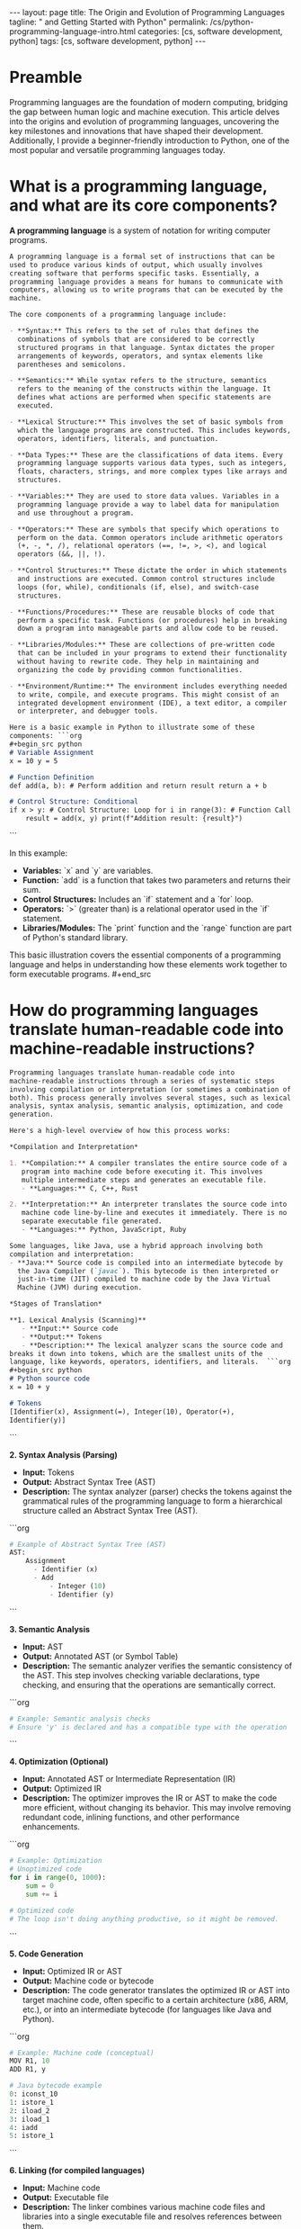 #+BEGIN_EXPORT html
---
layout: page
title: The Origin and Evolution of Programming Languages
tagline: " and Getting Started with Python"
permalink: /cs/python-programming-language-intro.html
categories: [cs, software development, python]
tags: [cs, software development, python]
---
#+END_EXPORT
#+STARTUP: showall indent
#+OPTIONS: tags:nil num:nil \n:nil @:t ::t |:t ^:{} _:{} *:t
#+PROPERTY: header-args :exports both
#+PROPERTY: header-args+ :results output pp
#+PROPERTY: header-args+ :eval no-export
#+PROPERTY: vizier-thread-id thread_NZcAE9JAYKhKc4uej7g5k6Dx
#+PROPERTY: vizier-assistant-id asst_9U8N72u9uVQesQNNjgOLJOu8
#+TOC: headlines 2

* Zero-shot                                                        :noexport:
Could you please suggest a list of questions to thoroughly explore the
topic “The Origin and Evolution of Programming Languages” and achieve
a comprehensive understanding?

#+begin_src markdown
  Absolutely! Here is a list of questions designed to help you explore
  the topic "The Origin and Evolution of Programming Languages"
  comprehensively:

  ,*General Overview*
  1. What is a programming language, and what are its core components?
  2. How do programming languages translate human-readable code into
     machine-readable instructions?
  3. What are the major categories of programming languages (e.g.,
     procedural, functional, object-oriented, declarative)?

  ,*Historical Context*
  4. What were the first programming languages developed, and what
     problems were they designed to solve?
  5. How did early programming languages like Assembly, Fortran, and
     COBOL contribute to the development of modern computing?
  6. Who are some of the key figures in the history of programming
     languages, and what were their contributions?

  ,*Evolution Over Time*
  7. How did programming languages evolve from low-level to high-level
     languages?
  8. What role did the development of hardware play in the evolution of
     programming languages?
  9. How did the introduction of the Internet and web technologies
     influence the development of programming languages?
  
  ,*Paradigms and Styles*
  10. What are the differences between imperative and declarative
      programming languages?
  11. How do object-oriented languages differ from procedural languages?
  12. What is functional programming, and why has it gained popularity
      in recent years?

  ,*Syntax and Semantics*
  13. How do syntax and semantics differ in the context of programming
      languages?
  14. What are the common syntactic structures found in most programming
      languages (e.g., loops, conditionals, functions)?
  15. How do different programming languages handle memory management
      and type systems?

  ,*Notable Languages and Innovations*
  16. How did the C programming language influence the design of many
      subsequent languages?
  17. What are some of the key innovations introduced by languages like
      Java, Python, and JavaScript?
  18. How do modern languages like Rust and Swift address the
      limitations of their predecessors?

  ,*Community and Ecosystem*
  19. How do open-source communities contribute to the evolution of
      programming languages?
  20. What is the role of standard libraries and frameworks in the
      adoption and evolution of a programming language?

  ,*Trends and Future Directions*
  21. What are the current trends in programming languages (e.g.,
      systems programming, data science, web development)?
  22. How are programming languages adapting to multi-core and
      distributed systems?
  23. What is the future of programming languages with the rise of
      artificial intelligence and machine learning?

  ,*Practical Considerations*
  24. How do developers choose a programming language for a specific
      project or application?
  25. What are the trade-offs between using a general-purpose language
      vs. a domain-specific language?
  26. How do factors like performance, readability, and community
      support influence the choice of a programming language?

  ,*Learning and Adoption*
  27. What are the best practices for learning new programming
      languages?
  28. How has the approach to teaching programming languages evolved in
      academic and industry settings?
  29. What resources are available for keeping up with the latest
      developments in programming languages?

  ,*Comparative Analysis*
  30. How do popular programming languages compare in terms of syntax,
      usability, and application domains?
  31. What lessons can be learned by comparing the design philosophies
      of different programming languages?
  32. How do different languages handle concurrency and parallelism?

  This list should provide a comprehensive framework to explore the
  origin and evolution of programming languages thoroughly. Feel free to
  dive deeper into any particular area based on your interests and
  findings!
#+end_src

* Preamble

Programming languages are the foundation of modern computing, bridging
the gap between human logic and machine execution. This article delves
into the origins and evolution of programming languages, uncovering
the key milestones and innovations that have shaped their
development. Additionally, I provide a beginner-friendly introduction
to Python, one of the most popular and versatile programming languages
today.

* What is a programming language, and what are its core components?

*A programming language* is a system of notation for writing computer
programs.

#+begin_src markdown
  A programming language is a formal set of instructions that can be
  used to produce various kinds of output, which usually involves
  creating software that performs specific tasks. Essentially, a
  programming language provides a means for humans to communicate with
  computers, allowing us to write programs that can be executed by the
  machine.

  The core components of a programming language include:

  - **Syntax:** This refers to the set of rules that defines the
    combinations of symbols that are considered to be correctly
    structured programs in that language. Syntax dictates the proper
    arrangements of keywords, operators, and syntax elements like
    parentheses and semicolons.

  - **Semantics:** While syntax refers to the structure, semantics
    refers to the meaning of the constructs within the language. It
    defines what actions are performed when specific statements are
    executed.

  - **Lexical Structure:** This involves the set of basic symbols from
    which the language programs are constructed. This includes keywords,
    operators, identifiers, literals, and punctuation.

  - **Data Types:** These are the classifications of data items. Every
    programming language supports various data types, such as integers,
    floats, characters, strings, and more complex types like arrays and
    structures.

  - **Variables:** They are used to store data values. Variables in a
    programming language provide a way to label data for manipulation
    and use throughout a program.

  - **Operators:** These are symbols that specify which operations to
    perform on the data. Common operators include arithmetic operators
    (+, -, *, /), relational operators (==, !=, >, <), and logical
    operators (&&, ||, !).

  - **Control Structures:** These dictate the order in which statements
    and instructions are executed. Common control structures include
    loops (for, while), conditionals (if, else), and switch-case
    structures.

  - **Functions/Procedures:** These are reusable blocks of code that
    perform a specific task. Functions (or procedures) help in breaking
    down a program into manageable parts and allow code to be reused.

  - **Libraries/Modules:** These are collections of pre-written code
    that can be included in your programs to extend their functionality
    without having to rewrite code. They help in maintaining and
    organizing the code by providing common functionalities.

  - **Environment/Runtime:** The environment includes everything needed
    to write, compile, and execute programs. This might consist of an
    integrated development environment (IDE), a text editor, a compiler
    or interpreter, and debugger tools.

  Here is a basic example in Python to illustrate some of these
  components: ```org
  ,#+begin_src python
  # Variable Assignment
  x = 10 y = 5

  # Function Definition
  def add(a, b): # Perform addition and return result return a + b

  # Control Structure: Conditional
  if x > y: # Control Structure: Loop for i in range(3): # Function Call
      result = add(x, y) print(f"Addition result: {result}")
#+end_src
```

In this example:
- **Variables:** `x` and `y` are variables.
- **Function:** `add` is a function that takes two parameters and
  returns their sum.
- **Control Structures:** Includes an `if` statement and a `for` loop.
- **Operators:** `>` (greater than) is a relational operator used in
  the `if` statement.
- **Libraries/Modules:** The `print` function and the `range` function
  are part of Python's standard library.

This basic illustration covers the essential components of a
programming language and helps in understanding how these elements
work together to form executable programs.  #+end_src

* How do programming languages translate human-readable code into machine-readable instructions?
#+begin_src markdown
  Programming languages translate human-readable code into
  machine-readable instructions through a series of systematic steps
  involving compilation or interpretation (or sometimes a combination of
  both). This process generally involves several stages, such as lexical
  analysis, syntax analysis, semantic analysis, optimization, and code
  generation.

  Here's a high-level overview of how this process works:

  ,*Compilation and Interpretation*

  1. **Compilation:** A compiler translates the entire source code of a
     program into machine code before executing it. This involves
     multiple intermediate steps and generates an executable file.
     - **Languages:** C, C++, Rust

  2. **Interpretation:** An interpreter translates the source code into
     machine code line-by-line and executes it immediately. There is no
     separate executable file generated.
     - **Languages:** Python, JavaScript, Ruby

  Some languages, like Java, use a hybrid approach involving both
  compilation and interpretation:
  - **Java:** Source code is compiled into an intermediate bytecode by
    the Java Compiler (`javac`). This bytecode is then interpreted or
    just-in-time (JIT) compiled to machine code by the Java Virtual
    Machine (JVM) during execution.

  ,*Stages of Translation*

  ,**1. Lexical Analysis (Scanning)**
     - **Input:** Source code
     - **Output:** Tokens
     - **Description:** The lexical analyzer scans the source code and
  breaks it down into tokens, which are the smallest units of the
  language, like keywords, operators, identifiers, and literals.  ```org
  ,#+begin_src python
  # Python source code
  x = 10 + y

  # Tokens
  [Identifier(x), Assignment(=), Integer(10), Operator(+),
  Identifier(y)]
#+end_src
```

**2. Syntax Analysis (Parsing)**
   - **Input:** Tokens
   - **Output:** Abstract Syntax Tree (AST)
   - **Description:** The syntax analyzer (parser) checks the tokens
     against the grammatical rules of the programming language to form
     a hierarchical structure called an Abstract Syntax Tree (AST).
```org
#+begin_src python
# Example of Abstract Syntax Tree (AST)
AST:
    Assignment
      - Identifier (x)
      - Add
          - Integer (10)
          - Identifier (y)
#+end_src
```

**3. Semantic Analysis**
   - **Input:** AST
   - **Output:** Annotated AST (or Symbol Table)
   - **Description:** The semantic analyzer verifies the semantic
     consistency of the AST. This step involves checking variable
     declarations, type checking, and ensuring that the operations are
     semantically correct.
```org
#+begin_src python
# Example: Semantic analysis checks
# Ensure 'y' is declared and has a compatible type with the operation
#+end_src
```

**4. Optimization (Optional)**
   - **Input:** Annotated AST or Intermediate Representation (IR)
   - **Output:** Optimized IR
   - **Description:** The optimizer improves the IR or AST to make the
     code more efficient, without changing its behavior. This may
     involve removing redundant code, inlining functions, and other
     performance enhancements.
```org
#+begin_src python
# Example: Optimization
# Unoptimized code
for i in range(0, 1000):
    sum = 0
    sum += i

# Optimized code
# The loop isn't doing anything productive, so it might be removed.
#+end_src
```

**5. Code Generation**
   - **Input:** Optimized IR or AST
   - **Output:** Machine code or bytecode
   - **Description:** The code generator translates the optimized IR
     or AST into target machine code, often specific to a certain
     architecture (x86, ARM, etc.), or into an intermediate bytecode
     (for languages like Java and Python).
```org
#+begin_src python
# Example: Machine code (conceptual)
MOV R1, 10
ADD R1, y

# Java bytecode example
0: iconst_10
1: istore_1
2: iload_2
3: iload_1
4: iadd
5: istore_1
#+end_src
```

**6. Linking (for compiled languages)**
   - **Input:** Machine code
   - **Output:** Executable file
   - **Description:** The linker combines various machine code files
     and libraries into a single executable file and resolves
     references between them.
```org
#+begin_src python
# Example: Linking in C/C++
# Combines object files (main.o, utils.o) into final executable (program.exe)
#gcc main.o utils.o -o program.exe
#+end_src
```


*Further Reading and Resources*
- [Compilers: Principles, Techniques, and Tools (Dragon
  Book)](https://www.pearson.com/store/p/compilers-principles-techniques-and-tools/P100000224214)
- [Python's AST Module](https://docs.python.org/3/library/ast.html)
- [Structure and Interpretation of Computer
  Programs](https://mitpress.mit.edu/sites/default/files/sicp/index.html)
- [LLVM Project](https://llvm.org/)

This detailed process illustrates how human-readable code is
meticulously translated into machine-readable instructions, enabling
the proper execution of software tasks.  #+end_src



* Notes                                                            :noexport:


A *programming paradigm* is a method or style of programming that
defines a set of principles, techniques, and patterns for structuring
code to solve problems on a computer. Programming paradigms can be
classified into different categories, such as: Imperative
paradigm. Declarative paradigm. Object-oriented paradigm.

#+begin_quote
In *object-oriented* programming language a programming paradigm based
on the concept of "objects", which may contain data, in the form of
fields, often known as attributes; and code, in the form of
procedures, often known as methods. For example, a person is an object
which has certain properties such as height, gender, age, etc.
#+end_quote

* Definitions

** What is a programming language whatever?

#+begin_quote
A programming language is a set of instructions used by programmers to
communicate with computers.
#+end_quote

** What are the components of a Python programming language?

- /Character Set/: The character set in Python includes letters (A-Z or
  a-z), digits (0-9), special symbols (such as ., @, #, %, etc.), and
  white spaces (like blank space, horizontal tab, carriage return, new
  line, and form feed);
- /Data Types/: Python supports various data types, which are the types
  of values that can be stored and manipulated in a program. The
  type() function is used to get the data type of any object or
  variable;
- /Constants/: are fixed values that remain unchanged during the
  execution of a program and are used in assignment statements;
- /Variables/: are data items whose values may vary during the
  execution of the program;
- /Keywords/: are words that have been assigned specific meanings in
  the context of Python language programs and should not be used as
  variable names to avoid problems. There are 35 keywords in the
  Python programming language;
- /Expressions/: are phrases of code that Python evaluates to produce
  a value;
- /Statements/: are logical units of code that can be executed by the
  Python interpreter. They can be assignment statements, conditional
  statements, loops, or function calls;
- /Comments/: are additional readable information that is ignored by the
  Python interpreter. They begin with the # symbol and end with the
  end of the physical line;
- /Functions/: are blocks of code that can be called multiple times from
  different parts of a program;
- /Blocks and identation/: Python uses indentation to mark blocks of
  code. This is a distinctive feature of Python and is used to define
  the scope of control structures like if-else statements and loops;
- /Operators/: are symbols or keywords that perform mathematical,
  logical, or comparison operations on data;
- /Control Structures/: are used to control the flow of a Python
  program. They include conditionals (if-else statements), loops
  (for/while statements), and exceptions (try/except blocks.


** What is Python programming language?

#+begin_quote
/Python/ is an interpreted, object-oriented, high-level /programming
language/ with dynamic semantics.
#+end_quote

** What is interpretation in programming?

#+begin_quote
/Interpretation/ in programming refers to the process where a computer
program, known as an interpreter, directly executes instructions
written in a programming or scripting language without the need for
prior compilation into machine code.
#+end_quote

** What is compilation in programming?

#+begin_quote
/Compilation/ in programming refers to the process of translating a
program written in a high-level programming language, known as source
code, into object code that a computer can understand.
#+end_quote

** Is Python interpreted or compiled programming language?

Python is both an interpreted and compiled language.

In /Interprereted Programming Language/ the source code is executed by
an interpreter which translates code into machine code on the fly.

/Compilation/ is the process of translating source code written in a
high-level programming language into a lower-level language, such as
machine code, that can be executed by a computer.

Python allows you to save the compiled bytecode to .pyc files. This
speeds up startup time on subsequent runs since the source code
doesn't need to be recompiled. When you are execute any Python script
the =.pyc= (compiled bytecode file) generated. If you run the script
again (without making changes) =.pyc= file will not be
regenerated. After execution modified script =.pyc= the file will be
generated again. Compilation carried out to increase the speed of
program execution.

** What is programming paradigm?

#+begin_quote
A model of something, or very clear and typical example of something.
#+end_quote

#+begin_quote
A /programming paradigm/ is a method or style of programming that
defines a set of principles, techniques, and patterns for structuring
code to solve problems on a computer.
#+end_quote

#+begin_quote
A /programming paradigm/ refers to a high-level approach used to
structure and conceptualize the implementation of computer programs.
#+end_quote


** What is object-oriented programming language?

#+begin_quote
/Object-oriented programming (OOP)/ is a programming paradigm based on
the concept of objects, which can contain data (attributes or
properties) and code (methods).
#+end_quote

** What is high-level programming language?

#+begin_quote
A /high-level programming language/ (HLL) is a programming language
that is designed to be easier for humans to read, write, and
understand, while still being able to be executed by a computer
#+end_quote

#+begin_quote
In /High-Level programming language/ it may use natural language
elements, be easier to use, or may automate significant areas of
computing systems, making the process of developing a program simpler
and more understandable.
#+end_quote

** What is General-Purpose language?

#+begin_quote
Python is /General-Purpose language/. It means that you can use Python
in various domains including: Web applications, Big data applications,
Testing, Automation, Data science, machine learning, and AI, Desktop
software, Mobile apps etc.
#+end_quote

** What is Python Interpreter?


** The Python interpreter

It is a computer program that converts high-level Python program
statements into machine code. The Python interpreter is usually
installed as ‘/usr/local/bin/python3.11’ on those machines where it is
available; The interpreter operates somewhat like the Unix shell: when
called with standard input connected to a tty device, it reads and
executes commands interactively.

This** Keywords

/Python keywords/ are reserved words in the Python programming
language that have special meanings and purposes. These keywords
cannot be used as variable names, function names, or any other
identifiers within Python code.

False      await      else       import     pass
None       break      except     in         raise
True       class      finally    is         return
and        continue   for        lambda     try
as         def        from       nonlocal   while
assert     del        global     not        with
async      elif       if         or         yield

** Keywords categorization by their usage

| Control flow |                                                    |
|--------------+----------------------------------------------------|
| if           | Conditional execution                              |
| elif         | Allows checking multiple conditions                |
| else         | Else condition                                     |
| for          | Looping over sequences                             |
| while        | Looping with a condition                           |
| break        | Exit the loop                                      |
| continue     | Skip the rest iteration and continue with the next |
| pass         | Do nothing statement                               |
| return       | Return a value from function                       |
| yield        | Return a generator                                 |
| try          | Start of exception handling                        |
| except       | Catch an exception                                 |
| finally      | Execute code even if exception occurred            |
| raise        | Raise an exception                                 |

* The Programming Pillars:

Input/Output
Assignment
Comparison operations
Control flow operations
Procedures
Miscelellaneous

** What means =input/output= in Python?

#+begin_quote
Input/Output (I/O) in Python refers to the process of taking input
from the user or external sources and displaying output to the user or
saving it to a file.
#+end_quote

#+begin_quote
There are no specific keywords in Python dedicated solely for
input/output (I/O) operations. Python's I/O functionality is primarily
handled using built-in functions like ~input()~ and ~print()~ rather
than reserved keywords.
#+end_quote

** What means =assignment= in Python?

#+begin_quote
In Python, assignment refers to the process of binding a name to a
value or object.
#+end_quote

#+begin_quote
Python's assignment functionality is primarily handled using the
assignment operator (=) and various augmented assignment operators
like +=, -=, *=, etc.

The /keywords/ that are most closely related to assignment in Python
are:

~del~: Used to delete a variable or remove elements from a list,
tuple, or dictionary;

~global~: Used to declare a variable as global inside a function;

~nonlocal~: Used to declare a variable as non-local inside a nested
function.
#+end_quote

** What means =comparison= operation in Python?

#+begin_quote
Comparison operations in Python refer to the use of comparison or
relational operators to compare variables or values. These operators
are essential in Python for making decisions based on conditions and
for controlling the flow of a program.

Python comparison operators include:
== (Equal to): Returns true if the two operands are equal.

!= (Not equal to): Returns true if the two operands are not equal.

> (Greater than): Returns true if the value of the left operand is
greater than the right operand.

< (Less than): Returns true if the value of the left operand is less
than the right operand.

>= (Greater than or equal to): Returns true if the value of the left
operand is greater or equal to the right operand.

<= (Less than or equal to): Returns true if the value of the left
operand is less or equal to the right operand.
#+end_quote

** What is =control flow operations= in programming?

/Control flow/ is the /order/ in which individual statements,
instructions or function calls of an imperative program are executed
or evaluated.

Python provides several control flow constructs:

Conditional statements:

- ~if~ statement: Executes a block of code if a condition is True;
- ~if-else~ statement: Executes one block of code if a condition is
  True, and another block if it's False;
- ~if-elif-else~ statement: Allows checking multiple conditions.

Loops:

- ~for~ loop: Iterates over a sequence (like a list or string);
- ~while~ loop: Executes a block of code as long as a condition is
  True.

Transfer statements:

- ~break~ statement: Terminates the current loop and resumes execution
  at the next statement;
- ~continue~ statement: Skips the current iteration of a loop and
  moves to the next iteration.

The ~pass~ statement:

The body of a Python compound statement cannot be empty — it must
contain at least one statement. The ~pass~ statement, which performs
no action, can be used as a placeholder when a statement is
syntactically required but you have nothing specific to do.

Exception handling statements:

Python supports exception handling with the ~try~ statement, which
includes ~try~, ~except~, ~finally~, and ~else~ clauses.

** What is =procedures= in Python?

In Python, "procedures" typically refer to functions that perform
specific tasks or operations. Procedures (or functions)
are fundamental building blocks that allow you to encapsulate code
into reusable and modular units.

These keywords enable the creation and manipulation of functions:

~def~: Used to define a function;

~return~: Used to return a value from a function;

~yield~ Is a powerful tool for creating generators. It's used when you
need to iterate over a sequence of values efficiently

* Data model
** Objects, values and types

/Objects/ are Python’s abstraction for data.  All data in a Python
program is represented by objects or by relations between objects.

Every object has an identity, a type and a value.

*** Object identity

Object identity refers to the unique integer value that identifies an
object. This identity is unique during the lifetime of the object and
remains constant throughout its lifetime. It can be thought of as the
object's address in memory.

~is~ operator compares the identity of two objects; the ~id()~
function returns an integer representing its identity.

#+begin_src python :results output
  a = 10
  b = 15
  print(id(a))
  print(id(b))
#+end_src

#+RESULTS:
: 10861480
: 10861640

#+begin_src python :results output
  a = [1, 2, 3]
  b = a
  c = [1, 2, 3]
  print(a is b)
  print(a is c)
  print(a == c)
#+end_src

#+RESULTS:
: True
: False
: True

Use ~is~ to check if two variables reference the same object;
Use == to check if two variables have the same value.

*** An object's type and value

An object’s type determines the operations that the object supports
and also defines the possible values for objects of that type.
~type()~ function returns an object’s type. Like its identity, an
object’s ‘type’ is also unchangeable.

#+begin_src python :results output
  x = 5
  print(type(x))
#+end_src

#+RESULTS:
: <class 'int'>

The ‘value’ of some objects can change. Objects whose value can change
are said to be /mutable/; objects whose value is unchangeable once
they are created are called /immutable/. Numbers, strings and tuples
are /immutable/, while dictionaries and lists are /mutable/.

Some objects contain references to other objects; these are called
/containers/. Examples of containers are tuples, lists and
dictionaries.

#+begin_src python :results output
  my_list = [
    "hello",
    42,
    3,56,
    [1, 2, 3],
    {'key': 'value'}
    ]
  print(my_list)
#+end_src

#+RESULTS:
: ['hello', 42, 3, 56, [1, 2, 3], {'key': 'value'}]

***  A list of types that are built into Python

- /None/: It is used to signify the absence of a value in many
  situations, e.g., it is returned from functions that don’t
  explicitly return anything;
- /NotImplemented/: Numeric methods and rich comparison methods should
  return this value if they do not implement the operation for the
  operands provided;
- /Ellipsis/: This object is accessed through the literal ‘...’ or the
  built-in name ‘Ellipsis’;
- /Number/: These are created by numeric literals and returned as
  results by arithmetic operators and arithmetic built-in functions.
  Numeric objects are immutable;

****  Numbers in Python

Python supports three types of numbers: /integers, floats and complex/
numbers. These types are used to represent numeric data in Python
programming.

- /Integers/ (int) are whole numbers, including negative numbers but
  not fractions. These represent numbers in an unlimited range.  The
  /Boolean/ (bool) type is a subtype of the integer type. These
  represent the truth values /False/ and /True/.
- /Float/ (float) are real numbers with a fractional part denoted by
  the decimal symbol or the scientific notation.
- /Complex/ (complex) store the real and imaginary parts as floats by
  default.

  Type Conversion:


- ~int()~ Function converts a string or float to an integer;

- ~float()~ Function converts a string or integer to a float;

- ~complex()~ Function converts a string or float to a complex number;

  Operations:

- /Arithmetic Operations/: Integers and floats support basic
  arithmetic operations like addition, subtraction, multiplication,
  and division;

- /Modulus/: The modulus operator (%) returns the remainder of the
  division operation;

- /Exponentiation/: The exponentiation operator (***) raises a number
  to a power;

- /Absolute Value/: The ~abs()~ function returns the absolute value of
  a number.

  Built-in Functions:

  - ~math~ module: provides functions like ~sqrt()~, ~exp()~ and
    ~pi()~ for mathematical operations;

    #+begin_src python :results output
      import math
      print(math.pi)
      print(math.e)
      print(math.exp(10))
    #+end_src

    #+RESULTS:
    : 3.141592653589793
    : 2.718281828459045
    : 22026.465794806718

  - ~max()~ and ~min()~ functions: return the maximum and minimum
    values of a set of numbers.

    #+begin_src python :results output
      numbers = [4, 12, 43.3, 19, 100]
      print("Minimum:", min(numbers))
      print("Maximum:", max(numbers))

    #+end_src

    #+RESULTS:
    : Minimum: 4
    : Maximum: 100



* Questions
** Is Python compiled language?
** Is Python interpreted language?





